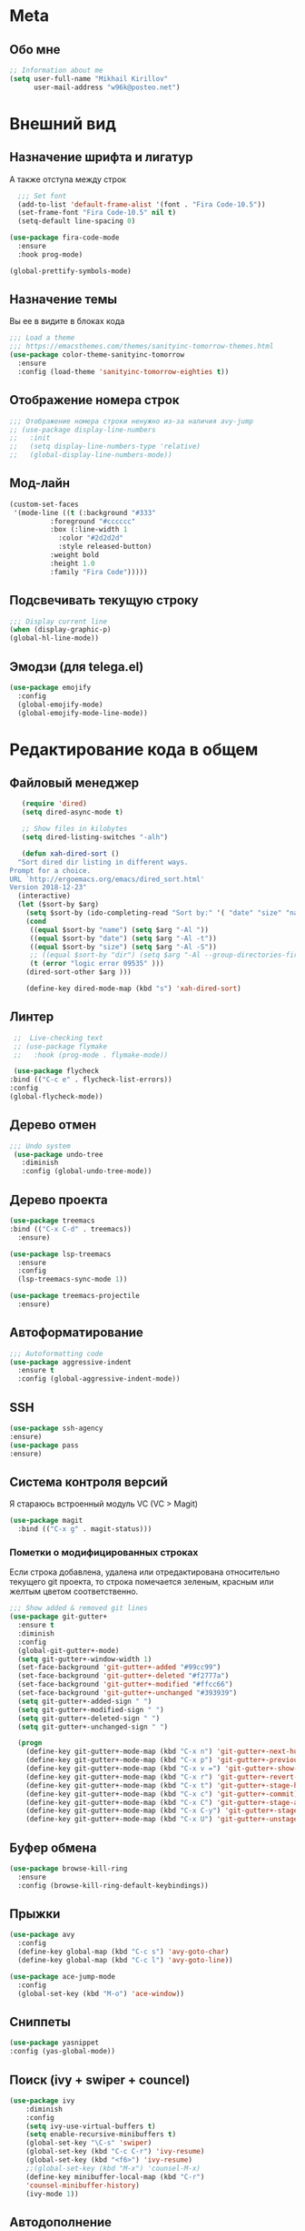 * Meta
** Обо мне
   #+BEGIN_SRC emacs-lisp
;; Information about me
(setq user-full-name "Mikhail Kirillov"
      user-mail-address "w96k@posteo.net")
   #+END_SRC
* Внешний вид
** Назначение шрифта и лигатур
   А также отступа между строк
   #+BEGIN_SRC emacs-lisp
  ;;; Set font
  (add-to-list 'default-frame-alist '(font . "Fira Code-10.5"))
  (set-frame-font "Fira Code-10.5" nil t)
  (setq-default line-spacing 0)

(use-package fira-code-mode
  :ensure
  :hook prog-mode)

(global-prettify-symbols-mode)
   #+END_SRC
** Назначение темы
   Вы ее в видите в блоках кода
   #+BEGIN_SRC emacs-lisp
  ;;; Load a theme
  ;;; https://emacsthemes.com/themes/sanityinc-tomorrow-themes.html
  (use-package color-theme-sanityinc-tomorrow
    :ensure
    :config (load-theme 'sanityinc-tomorrow-eighties t))
   #+END_SRC

** Отображение номера строк
   #+BEGIN_SRC emacs-lisp
  ;;; Отображение номера строки ненужно из-за наличия avy-jump
  ;; (use-package display-line-numbers
  ;;   :init
  ;;   (setq display-line-numbers-type 'relative)
  ;;   (global-display-line-numbers-mode))
   #+END_SRC
** Мод-лайн
   #+BEGIN_SRC emacs-lisp
(custom-set-faces
 '(mode-line ((t (:background "#333"
		  :foreground "#cccccc"
		  :box (:line-width 1
			:color "#2d2d2d"
			:style released-button)
		  :weight bold
		  :height 1.0
		  :family "Fira Code")))))
   #+END_SRC
** Подсвечивать текущую строку
   #+BEGIN_SRC emacs-lisp
  ;;; Display current line
  (when (display-graphic-p)
  (global-hl-line-mode))
   #+END_SRC
** Эмодзи (для telega.el)
   #+BEGIN_SRC emacs-lisp
(use-package emojify
  :config
  (global-emojify-mode)
  (global-emojify-mode-line-mode))
   #+END_SRC

* Редактирование кода в общем
** Файловый менеджер
   #+BEGIN_SRC emacs-lisp
   (require 'dired)
   (setq dired-async-mode t)

   ;; Show files in kilobytes
   (setq dired-listing-switches "-alh")

   (defun xah-dired-sort ()
  "Sort dired dir listing in different ways.
Prompt for a choice.
URL `http://ergoemacs.org/emacs/dired_sort.html'
Version 2018-12-23"
  (interactive)
  (let ($sort-by $arg)
    (setq $sort-by (ido-completing-read "Sort by:" '( "date" "size" "name" )))
    (cond
     ((equal $sort-by "name") (setq $arg "-Al "))
     ((equal $sort-by "date") (setq $arg "-Al -t"))
     ((equal $sort-by "size") (setq $arg "-Al -S"))
     ;; ((equal $sort-by "dir") (setq $arg "-Al --group-directories-first"))
     (t (error "logic error 09535" )))
    (dired-sort-other $arg )))

    (define-key dired-mode-map (kbd "s") 'xah-dired-sort)
   #+END_SRC
** Линтер
   #+BEGIN_SRC emacs-lisp
     ;;  Live-checking text
     ;; (use-package flymake
     ;;   :hook (prog-mode . flymake-mode))

     (use-package flycheck
	:bind (("C-c e" . flycheck-list-errors))
	:config
	(global-flycheck-mode))
   #+END_SRC
** Дерево отмен
   #+BEGIN_SRC emacs-lisp
  ;;; Undo system
   (use-package undo-tree
     :diminish
     :config (global-undo-tree-mode))
   #+END_SRC

** Дерево проекта
   #+BEGIN_SRC emacs-lisp
   (use-package treemacs
   :bind (("C-x C-d" . treemacs))
     :ensure)

   (use-package lsp-treemacs
     :ensure
     :config
     (lsp-treemacs-sync-mode 1))

   (use-package treemacs-projectile
     :ensure)
   #+END_SRC
** Автоформатирование
   #+BEGIN_SRC emacs-lisp
;;; Autoformatting code
(use-package aggressive-indent
  :ensure t
  :config (global-aggressive-indent-mode))
   #+END_SRC
** SSH
   #+BEGIN_SRC emacs-lisp
(use-package ssh-agency
:ensure)
(use-package pass
:ensure)
   #+END_SRC
** Система контроля версий
   Я стараюсь встроенный модуль VC
   (VC > Magit)

   #+BEGIN_SRC emacs-lisp
   (use-package magit
     :bind (("C-x g" . magit-status)))
   #+END_SRC
*** Пометки о модифицированных строках
    Если строка добавлена, удалена или отредактирована относительно
    текущего git проекта, то строка помечается зеленым, красным или
    желтым цветом соответственно.

    #+BEGIN_SRC emacs-lisp
;;; Show added & removed git lines
(use-package git-gutter+
  :ensure t
  :diminish
  :config
  (global-git-gutter+-mode)
  (setq git-gutter+-window-width 1)
  (set-face-background 'git-gutter+-added "#99cc99")
  (set-face-background 'git-gutter+-deleted "#f2777a")
  (set-face-background 'git-gutter+-modified "#ffcc66")
  (set-face-background 'git-gutter+-unchanged "#393939")
  (setq git-gutter+-added-sign " ")
  (setq git-gutter+-modified-sign " ")
  (setq git-gutter+-deleted-sign " ")
  (setq git-gutter+-unchanged-sign " ")

  (progn
    (define-key git-gutter+-mode-map (kbd "C-x n") 'git-gutter+-next-hunk)
    (define-key git-gutter+-mode-map (kbd "C-x p") 'git-gutter+-previous-hunk)
    (define-key git-gutter+-mode-map (kbd "C-x v =") 'git-gutter+-show-hunk)
    (define-key git-gutter+-mode-map (kbd "C-x r") 'git-gutter+-revert-hunks)
    (define-key git-gutter+-mode-map (kbd "C-x t") 'git-gutter+-stage-hunks)
    (define-key git-gutter+-mode-map (kbd "C-x c") 'git-gutter+-commit)
    (define-key git-gutter+-mode-map (kbd "C-x C") 'git-gutter+-stage-and-commit)
    (define-key git-gutter+-mode-map (kbd "C-x C-y") 'git-gutter+-stage-and-commit-whole-buffer)
    (define-key git-gutter+-mode-map (kbd "C-x U") 'git-gutter+-unstage-whole-buffer)))
    #+END_SRC
** Буфер обмена
   #+BEGIN_SRC emacs-lisp
  (use-package browse-kill-ring
    :ensure
    :config (browse-kill-ring-default-keybindings))
   #+END_SRC
** Прыжки
   #+BEGIN_SRC emacs-lisp
(use-package avy
  :config
  (define-key global-map (kbd "C-c s") 'avy-goto-char)
  (define-key global-map (kbd "C-c l") 'avy-goto-line))

(use-package ace-jump-mode
  :config
  (global-set-key (kbd "M-o") 'ace-window))
   #+END_SRC
** Сниппеты
   #+BEGIN_SRC emacs-lisp
   (use-package yasnippet
   :config (yas-global-mode))
   #+END_SRC
** Поиск (ivy + swiper + councel)
   #+BEGIN_SRC emacs-lisp
  (use-package ivy
      :diminish
      :config
      (setq ivy-use-virtual-buffers t)
      (setq enable-recursive-minibuffers t)
      (global-set-key "\C-s" 'swiper)
      (global-set-key (kbd "C-c C-r") 'ivy-resume)
      (global-set-key (kbd "<f6>") 'ivy-resume)
      ;;(global-set-key (kbd "M-x") 'counsel-M-x)
      (define-key minibuffer-local-map (kbd "C-r")
      'counsel-minibuffer-history)
      (ivy-mode 1))
   #+END_SRC
** Автодополнение
   #+BEGIN_SRC emacs-lisp
(use-package pos-tip
  :ensure t)

(use-package company
  :diminish
  :custom
  (company-require-match nil)
  (company-minimum-prefix-length 1)
  (company-idle-delay 0)
  (company-tooltip-align-annotation t)
  :hook ((prog-mode . company-mode))
  :bind (:map company-active-map
	      ("C-n" . company-select-next)
	      ("C-p" . company-select-previous)))

(use-package company-quickhelp
  :after company pos-tip
  :config (company-quickhelp-mode))
   #+END_SRC
** Проекты
   #+BEGIN_SRC emacs-lisp
;;; Project Management
(use-package projectile
  :diminish
  :bind (("s-p" . projectile-command-map)
	 ("C-c p" . projectile-command-map))
  :config
  (projectile-global-mode))
   #+END_SRC
** Переход к определению
   #+BEGIN_SRC emacs-lisp
;;; Jump to defenition
(use-package dumb-jump
  :bind (("M-g o" . dumb-jump-go-other-window)
	 ("M-g j" . dumb-jump-go)
	 ("M-g i" . dumb-jump-go-prompt)
	 ("M-g x" . dumb-jump-go-prefer-external)
	 ("M-g z" . dumb-jump-go-prefer-external-other-window)))
   #+END_SRC

** Ширина строки -- 80 символов
   #+BEGIN_SRC emacs-lisp
  ;;; 80 column width limit highlighter
(use-package column-enforce-mode
  :ensure t
  :diminish
  :config
  (80-column-rule))
   #+END_SRC
** Подсвечивание парных скобок
   #+BEGIN_SRC emacs-lisp
;;; Show pair for a parenthesis
(show-paren-mode)
   #+END_SRC

** Ввод парных скобок и кавычек
   #+BEGIN_SRC emacs-lisp
;;; Input of pair delimiters
;;(electric-pair-mode)
   #+END_SRC

** Изменённое поведение биндов C-a и C-e
   #+BEGIN_SRC emacs-lisp
;;; Change Move to end & beginning of the line behavior
(use-package mwim
  :ensure
  :config
  (global-set-key (kbd "C-a") 'mwim-beginning)
  (global-set-key (kbd "C-e") 'mwim-end))
   #+END_SRC
** Удаление лишних пробелов при сохранении
   #+BEGIN_SRC emacs-lisp
;;; Delete trailing whitespace on save
(use-package whitespace-cleanup-mode
  :diminish
  :config (global-whitespace-cleanup-mode))
   #+END_SRC
** EditorConfig
   #+BEGIN_SRC emacs-lisp
;;; Editor Config support
(use-package editorconfig
  :diminish
  :config
  (editorconfig-mode 1))
   #+END_SRC
** Редактирование суперпользователем
   #+BEGIN_SRC emacs-lisp
;;; Edit with root user
(use-package sudo-edit)
   #+END_SRC
* Языки программирования
** LSP (автодополнение для языков) и DAP (дебаг)
   #+BEGIN_SRC emacs-lisp
	(use-package lsp-mode
	 :hook  (scala-mode . lsp)
		(python-mode . lsp)
		(lsp-mode . lsp-enable-which-key-integration)
		(lsp-mode . lsp-lens-mode)
	 :config (setq lsp-prefer-flymake nil))

	 (use-package company-lsp
	   :config (push 'company-lsp company-backends))

	;;(use-package lsp-metals)

	(use-package lsp-ui)

	(use-package lsp-ivy)

	(use-package company-lsp)

     (use-package posframe
       :ensure)

     (use-package dap-mode
       :ensure
       :hook
       (lsp-mode . dap-mode)
       (lsp-mode . dap-ui-mode))

     (use-package lsp-java
       :ensure
       :hook (java-mode . lsp-mode))

     ;; (use-package dap-java
     ;;   :ensure nil)
   #+END_SRC
** LISP
*** Разукрашивание скобок в лиспах
    #+BEGIN_SRC emacs-lisp
;;; Color parens
(use-package rainbow-delimiters
  :hook ((prog-mode . rainbow-delimiters-mode)))
    #+END_SRC

*** Редактирование скобок
    #+BEGIN_SRC emacs-lisp
;;; Parens editing
(use-package paredit)
    #+END_SRC
*** Автокомлпит Scheme
    #+BEGIN_SRC emacs-lisp
(use-package scheme-complete
  :after company)
    #+END_SRC
*** REPL Scheme
    #+BEGIN_SRC emacs-lisp
(use-package geiser)
    #+END_SRC
** Python
*** Elpy
    #+BEGIN_SRC emacs-lisp
  ;; (use-package elpy
  ;;   :ensure t
  ;;   :init
  ;;   (elpy-enable)
  ;;   :config
  ;;   (setq elpy-rpc-python-command "python3"
  ;;	python-shell-interpreter "python3"
  ;;	;;python-shell-interpreter "ipython" elpy-modules
  ;;	elpy-rpc-virtualenv-path 'current
  ;;	pyvenv-mode-line-indicator t )
  ;;   :bind
  ;;   ("C-c p" . elpy-autopep8-fix-code)
  ;;   ("C-c b" . elpy-black-fix-code))
    #+END_SRC
*** Anaconda
    #+BEGIN_SRC emacs-lisp
  ;; (use-package anaconda-mode
  ;;   :ensure
  ;;   :hook (python-mode . anaconda-mode)
  ;;   (python-mode . anaconda-eldoc-mode))
    #+END_SRC
*** Jinja2
    #+BEGIN_SRC emacs-lisp
(use-package jinja2-mode
  :ensure t)
    #+END_SRC
*** Автодополнение
    #+BEGIN_SRC emacs-lisp
  ;; (use-package company-anaconda
  ;;   :ensure
  ;;   :after company
  ;;   :config
  ;;   (add-to-list 'company-backends '(company-anaconda :with company-capf)))
    #+END_SRC
*** Документация
    #+BEGIN_SRC emacs-lisp
;;; Access python documentation
(use-package pydoc
  :commands pydoc
  :config (setq pydoc-command "python3 -m pydoc"))
    #+END_SRC
** Javascript
*** Основной мод
    #+BEGIN_SRC emacs-lisp
;;; Javascript
(use-package js2-mode
  :ensure t
  :config
  (add-to-list 'auto-mode-alist '("\\.js\\'" . js2-mode))
  (setq-default js2-basic-offset 2)
  (add-hook 'js2-mode-hook
	    (lambda ()
	      (define-key js-mode-map (kbd "C-x C-e") 'nodejs-repl-send-last-expression)
	      (define-key js-mode-map (kbd "C-c C-j") 'nodejs-repl-send-line)
	      (define-key js-mode-map (kbd "C-c C-r") 'nodejs-repl-send-region)
	      (define-key js-mode-map (kbd "C-c C-l") 'nodejs-repl-load-file)
	      (define-key js-mode-map (kbd "C-c C-z") 'nodejs-repl-switch-to-repl))))
    #+END_SRC
*** Node.js REPL
    #+BEGIN_SRC emacs-lisp
;;; Node.js Repl
(use-package nodejs-repl)
    #+END_SRC
*** Typescript
    #+BEGIN_SRC emacs-lisp
;;; Typescript support
(use-package typescript-mode)
    #+END_SRC
*** Vue.js
    #+BEGIN_SRC emacs-lisp
;;; Vue
(use-package vue-mode
  :ensure
  :config (setq mmm-submode-decoration-level 0))
    #+END_SRC
** Scala
*** REPL
    #+BEGIN_SRC emacs-lisp
      ;; (use-package ammonite-term-repl
      ;;   :ensure
      ;;   :hook (scala-mode . ammonite-term-repl-minor-mode))
    #+END_SRC
*** Scala-mode
    #+BEGIN_SRC emacs-lisp
  (use-package scala-mode
    :ensure
    :mode "\\.s\\(cala\\|bt\\)$")
    #+END_SRC
*** Sbt-mode
    #+BEGIN_SRC emacs-lisp
  (use-package sbt-mode
  :ensure
  :commands sbt-start sbt-command
  :config
  ;; WORKAROUND: https://github.com/ensime/emacs-sbt-mode/issues/31
  ;; allows using SPACE when in the minibuffer
  (substitute-key-definition
   'minibuffer-complete-word
   'self-insert-command
   minibuffer-local-completion-map)
   ;; sbt-supershell kills sbt-mode:  https://github.com/hvesalai/emacs-sbt-mode/issues/152
   (setq sbt:program-options '("-Dsbt.supershell=false")))
    #+END_SRC
** Haskell
*** Основной мод
    #+BEGIN_SRC emacs-lisp
;;; Haskell
(use-package haskell-mode)
    #+END_SRC
*** Окружение разработки
    #+BEGIN_SRC emacs-lisp
;;; Haskell support
(use-package intero
  :ensure
  :after haskell-mode
  :config (add-hook 'haskell-mode-hook 'intero-mode))
    #+END_SRC
** Лиспы в целом
*** Lispy
    #+BEGIN_SRC elisp
(use-package lispy)
    #+END_SRC
*** Parinfer
    #+BEGIN_SRC elisp
(use-package parinfer
  :after lispy
  :bind
  (("C-," . parinfer-toggle-mode))
  :init
  (progn
    (setq parinfer-extensions
	  '(defaults
	    pretty-parens
	    lispy
	    paredit
	    smart-tab
	    smart-yank))
    (add-hook 'clojure-mode-hook #'parinfer-mode)
    (add-hook 'emacs-lisp-mode-hook #'parinfer-mode)
    (add-hook 'common-lisp-mode-hook #'parinfer-mode)
    (add-hook 'scheme-mode-hook #'parinfer-mode)
    (add-hook 'lisp-mode-hook #'parinfer-mode)))
    #+END_SRC
** Clojure
*** Mode
    #+BEGIN_SRC elisp
(use-package clojure-mode)
    #+END_SRC
*** REPL
    #+BEGIN_SRC emacs-lisp
;;; Clojure REPL
(use-package cider)
    #+END_SRC
*** Рефакторинг
    #+BEGIN_SRC elisp
(use-package clj-refactor
  :ensure t
  :hook (clojure-mode . clj-refactor-mode)
  :config
  ((cljr-add-keybindings-with-prefix "C-c C-m")))
    #+END_SRC
** Common Lisp
*** REPL
    #+BEGIN_SRC emacs-lisp
(use-package slime
  :config

  (setq slime-contribs '(slime-fancy slime-repl slime-banner)))
    #+END_SRC
** Fennel
   #+BEGIN_SRC emacs-lisp
(use-package fennel-mode
  :ensure
  :config
(define-key fennel-mode-map (kbd "C-c C-k")
     (defun pnh-fennel-hotswap ()
       (interactive)
       (comint-send-string
	(inferior-lisp-proc)
	(format "(lume.hotswap \"%s\")\n"
		(substring (file-name-nondirectory (buffer-file-name)) 0 -4))))))
   #+END_SRC
* Языки декларирования
** SQL
   #+BEGIN_SRC emacs-lisp

(use-package emacsql)
   #+END_SRC
** Веб шаблоны
*** Web-mode
    #+BEGIN_SRC emacs-lisp
;;; Templates
(use-package web-mode
  :config
  (add-to-list 'auto-mode-alist '("\\.html?\\'" . web-mode))
  (setq web-mode-markup-indent-offset 2)
  (setq web-mode-enable-auto-pairing t)
  (setq web-mode-enable-current-element-highlight t)
  (setq web-mode-enable-current-column-highlight t))
    #+END_SRC
** Org-mode
   #+BEGIN_SRC emacs-lisp
     ;;; org
     (use-package org
       :config
       (setq org-default-notes-file (concat org-directory "~/Documents/life.org"))
       (global-set-key (kbd "C-c l") 'org-store-link)
       (global-set-key (kbd "C-c a") 'org-agenda)
       (global-set-key (kbd "C-c c") 'org-capture)

       (setq org-use-speed-commands t
	     org-return-follows-link t
	     org-hide-emphasis-markers t
	     org-completion-use-ido t
	     org-outline-path-complete-in-steps nil
	     org-src-fontify-natively t
	     org-src-tab-acts-natively t
	     org-confirm-babel-evaluate nil)

       (setq org-todo-keywords
	     (quote ((sequence "TODO(t)" "MIGRATE(m)" "|" "DONE(d)")
		     (sequence "WAITING(w@/!)" "HOLD(h@/!)" "|" "CANCELLED(c@/!)" "PHONE" "MEETING"))))
       (setq org-todo-keyword-faces
	     (quote (("TODO" :foreground "red" :weight bold)
		     ("NEXT" :foreground "blue" :weight bold)
		     ("DONE" :foreground "forest green" :weight bold)
		     ("WAITING" :foreground "orange" :weight bold)
		     ("HOLD" :foreground "magenta" :weight bold)
		     ("CANCELLED" :foreground "forest green" :weight bold)
		     ("MEETING" :foreground "forest cyan" :weight bold)
		     ("PHONE" :foreground "blue" :weight bold)))))
   #+END_SRC
*** Пункты списка для org-mode
    #+BEGIN_SRC emacs-lisp
;;; Bullets for org-mode
(use-package org-bullets
  :commands org-bullets-mode
  :hook (org-mode . org-bullets-mode))
    #+END_SRC
*** Агенда
    #+BEGIN_SRC emacs-lisp
;;; Org-mode Setup

(setq org-agenda-files (list
			"~/Documents/life.org"))
    #+END_SRC
*** Техника pomodoro
    #+BEGIN_SRC emacs-lisp
;;; Pomodoro technique tracking for org-mode
(use-package org-pomodoro)
    #+END_SRC
*** Ведение журнала
    #+BEGIN_SRC emacs-lisp
;;; Journal
(use-package org-journal
  :ensure)
    #+END_SRC
*** Презентации
    #+BEGIN_SRC emacs-lisp
;;; Presentation
(use-package epresent
  :ensure t)
    #+END_SRC
** Markdown
*** Превью
    #+BEGIN_SRC emacs-lisp
;;; Markdown preview
(use-package flymd
  :ensure)
    #+END_SRC
** Lilypond
   #+BEGIN_SRC emacs-lisp
;;; Lilypond
(progn
  (autoload 'lilypond "lilypond")
  (autoload 'lilypond-mode "lilypond-mode")
  (setq auto-mode-alist
	(cons '("\\.ly$" . LilyPond-mode) auto-mode-alist))
  (add-hook 'LilyPond-mode-hook (lambda () (turn-on-font-lock))))

;;; Flycheck lilypond
(use-package flycheck-lilypond
  :ensure
  :after flycheck)
   #+END_SRC
* Коммуникации
*** IRC
    #+BEGIN_SRC emacs-lisp
;;; IRC
(use-package erc
  :ensure)
    #+END_SRC
*** Telegram
    #+BEGIN_SRC emacs-lisp
;;; Telegram client
(use-package telega
  :config
(telega-mode-line-mode 1)
(setq telega-chat-fill-column 60)
(setq telega-sticker-size '(8 . 32))
(setq telega-animation-height 8)
(setq telega-video-note-height 8)
(setq telega-user-use-avatars t)
(setq telega-root-show-avatars t))
    #+END_SRC
*** Email
**** Конвертирование org в html
     #+BEGIN_SRC emacs-lisp
;;; convert org to html in gnus
(use-package org-mime
  :ensure)
     #+END_SRC
v*** GNUPG
**** Ввод ключей
     #+BEGIN_SRC emacs-lisp
;;; Dialog program for entering password
(use-package pinentry
  :config
  (setq epa-pinentry-mode 'loopback)
  (pinentry-start))
     #+END_SRC
* Разное
** Минорные твики дефолтного имакса
*** Улучшение производительности в больших файлах
    #+BEGIN_SRC emacs-lisp
      ;; (use-package so-long
      ;;   :config (global-so-long-mode 0))
    #+END_SRC
*** Скрыть бары и скролл
    #+BEGIN_SRC emacs-lisp
    ;;; Disable emacs gui
    (menu-bar-mode -1)
    (scroll-bar-mode -1)
    (tool-bar-mode -1)
    (tooltip-mode t)
    (setq use-dialog-box nil)
    (setq redisplay-dont-pause t)
    #+END_SRC
*** Не спрашивать о несуществующих буферах
    #+BEGIN_SRC emacs-lisp
(setq-default confirm-nonexistent-file-or-buffer t)
    #+END_SRC
*** Спрашивать покороче
    Не спрашивать yes/no, вместо этого спрашивать y/n
    #+BEGIN_SRC emacs-lisp
;;; Short messages
(defalias 'yes-or-no-p 'y-or-n-p)
    #+END_SRC
*** Сохранение позиции курсора
    #+BEGIN_SRC emacs-lisp
(setq
 save-place-forget-unreadable-files t
 save-place-limit 200)

(save-place-mode 1)
    #+END_SRC
*** Мигающий курсор
    #+BEGIN_SRC emacs-lisp
  (blink-cursor-mode 1)
    #+END_SRC
*** Переменная PATH в eshell
    #+BEGIN_SRC emacs-lisp
(use-package exec-path-from-shell
  :config
  (when (memq window-system '(mac ns x))
    (exec-path-from-shell-initialize)
    (exec-path-from-shell-copy-env "PATH")))
    #+END_SRC
*** Не создавать лишних файлов
    #+BEGIN_SRC emacs-lisp
  (setq create-lockfiles nil
   make-backup-files nil        ; disable backup files
   auto-save-list-file-name nil ; disable .saves files
   auto-save-default nil)        ; disable auto saving
    #+END_SRC
*** Отображение номера колонки
    #+BEGIN_SRC emacs-lisp
(column-number-mode)
    #+END_SRC
*** Убить буфер
    #+BEGIN_SRC emacs-lisp
(substitute-key-definition 'kill-buffer 'kill-buffer-and-window global-map)
    #+END_SRC
*** Аутлайн для лиспа на основе уровней комментов
    #+BEGIN_SRC emacs-lisp
(use-package outshine
  :hook (emacs-lisp-mode-hook . outshine-mode))
    #+END_SRC
** Полный экран
   #+BEGIN_SRC emacs-lisp
(use-package maxframe
  :ensure
  :hook (window-setup-hook . maximize-frame))
   #+END_SRC

** Which-key
   #+BEGIN_SRC emacs-lisp
  (use-package which-key
    :diminish
    :config
    (setq which-key-show-early-on-C-h t)
    (setq which-key-side-window-location 'bottom)
    (setq which-key-idle-delay 0.5)
    (setq which-key-popup-type 'side-window)
    (global-set-key (kbd "C-h C-k") 'which-key-show-major-mode)
    (setq which-key-sort-order 'which-key-prefix-then-key-order)
    (which-key-mode))
   #+END_SRC
** Системные пакеты
*** Docker
    #+BEGIN_SRC emacs-lisp
;;; Manage docker in emacs
(use-package docker
  :ensure-system-package docker
  :bind ("C-c d" . docker))
    #+END_SRC
*** EMMS
    #+BEGIN_SRC emacs-lisp
  (use-package emms
    :config
   (emms-all)
   (emms-default-players)
   (setq emms-source-file-default-directory (expand-file-name "~/Music"))
   (setq emms-player-list '(emms-player-mpg321 emms-player-ogg123
			 emms-player-mplayer)))
    #+END_SRC
** Баг-трекеры
*** Debbugs
    #+BEGIN_SRC emacs-lisp
;;; Bug-Tracker DebBugs
(use-package debbugs)
    #+END_SRC
** Демонстрация нажатий и команд
   #+BEGIN_SRC emacs-lisp
(use-package keycast
  :ensure)
   #+END_SRC
** HTTP сервер
   #+BEGIN_SRC emacs-lisp
;;; HTTP server
(use-package simple-httpd)
   #+END_SRC

** REST клиент
   #+BEGIN_SRC emacs-lisp
;;; Rest client
(use-package restclient)
   #+END_SRC
** PDF
   #+BEGIN_SRC emacs-lisp
  ;;; PDF Tools
  (use-package pdf-tools
    :if window-system
    :config
    (pdf-loader-install))
   #+END_SRC
** Показать пробелы
   #+BEGIN_SRC emacs-lisp
   (use-package whitespace
    :config (global-set-key (kbd "C-c w") 'whitespace-mode))
   #+END_SRC
** Управление финансами
   #+BEGIN_SRC emacs-lisp
;;; Accounting
(use-package ledger-mode)
   #+END_SRC
** Скрытие минорных модов
   #+BEGIN_SRC emacs-lisp
;;; hide some minor modes
(use-package diminish)
   #+END_SRC
** Автосохранение в /tmp
   #+BEGIN_SRC emacs-lisp
(setq backup-directory-alist
      `((".*" . ,temporary-file-directory)))
(setq auto-save-file-name-transforms
      `((".*" ,temporary-file-directory t)))
   #+END_SRC
** Увеличение/уменьшение шрифта
   #+BEGIN_SRC emacs-lisp
(defun zoom-in ()
  (interactive)
  (let ((x (+ (face-attribute 'default :height)
	      10)))
    (set-face-attribute 'default nil :height x)))

(defun zoom-out ()
  (interactive)
  (let ((x (- (face-attribute 'default :height)
	      10)))
    (set-face-attribute 'default nil :height x)))

(define-key global-map (kbd "C-1") 'zoom-in)
(define-key global-map (kbd "C-0") 'zoom-out)
   #+END_SRC
** Отключить бипы
   #+BEGIN_SRC emacs-lisp
(setq visible-bell t)
   #+END_SRC
** Обнаруживать просадки
   #+BEGIN_SRC emacs-lisp
     ;; (use-package explain-pause-mode
     ;;   :quelpa (explain-pause-mode :fetcher github :repo "lastquestion/explain-pause-mode")
     ;;   :diminish
     ;;   :config (setq explain-pause-blocking-too-long-ms 200)
     ;;		  (explain-pause-mode))
   #+END_SRC
